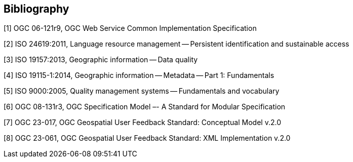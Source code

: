 [bibliography]
[[Bibliography]]
== Bibliography

[1] OGC 06-121r9, OGC Web Service Common Implementation Specification

[2] ISO 24619:2011, Language resource management -- Persistent identification and sustainable access

[3] ISO 19157:2013, Geographic information -- Data quality

[4] ISO 19115-1:2014, Geographic information -- Metadata -- Part 1: Fundamentals

[5] ISO 9000:2005,  Quality management systems -- Fundamentals and vocabulary

[6] OGC 08-131r3, OGC Specification Model –- A Standard for Modular Specification

[7] OGC 23-017, OGC Geospatial User Feedback Standard: Conceptual Model v.2.0

[8] OGC 23-061, OGC Geospatial User Feedback Standard: XML Implementation v.2.0